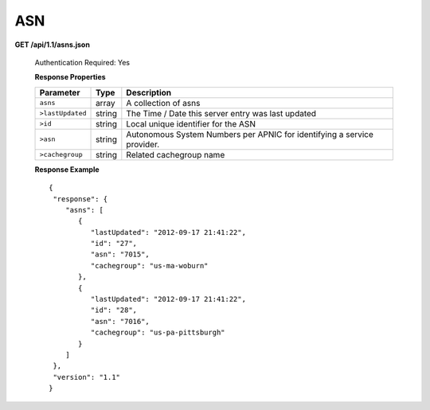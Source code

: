 .. 
.. Copyright 2015 Comcast Cable Communications Management, LLC
.. 
.. Licensed under the Apache License, Version 2.0 (the "License");
.. you may not use this file except in compliance with the License.
.. You may obtain a copy of the License at
.. 
..     http://www.apache.org/licenses/LICENSE-2.0
.. 
.. Unless required by applicable law or agreed to in writing, software
.. distributed under the License is distributed on an "AS IS" BASIS,
.. WITHOUT WARRANTIES OR CONDITIONS OF ANY KIND, either express or implied.
.. See the License for the specific language governing permissions and
.. limitations under the License.
.. 


.. _to-api-asn:

ASN
===

**GET /api/1.1/asns.json**

  Authentication Required: Yes
  
  **Response Properties**

  +------------------+--------+-------------------------------------------------------------------------+
  |    Parameter     |  Type  |                               Description                               |
  +==================+========+=========================================================================+
  | ``asns``         | array  | A collection of asns                                                    |
  +------------------+--------+-------------------------------------------------------------------------+
  | ``>lastUpdated`` | string | The Time / Date this server entry was last updated                      |
  +------------------+--------+-------------------------------------------------------------------------+
  | ``>id``          | string | Local unique identifier for the ASN                                     |
  +------------------+--------+-------------------------------------------------------------------------+
  | ``>asn``         | string | Autonomous System Numbers per APNIC for identifying a service provider. |
  +------------------+--------+-------------------------------------------------------------------------+
  | ``>cachegroup``  | string | Related cachegroup name                                                 |
  +------------------+--------+-------------------------------------------------------------------------+

  **Response Example** ::


    {
     "response": {
        "asns": [
           {
              "lastUpdated": "2012-09-17 21:41:22",
              "id": "27",
              "asn": "7015",
              "cachegroup": "us-ma-woburn"
           },
           {
              "lastUpdated": "2012-09-17 21:41:22",
              "id": "28",
              "asn": "7016",
              "cachegroup": "us-pa-pittsburgh"
           }
        ]
     },
     "version": "1.1"
    }

